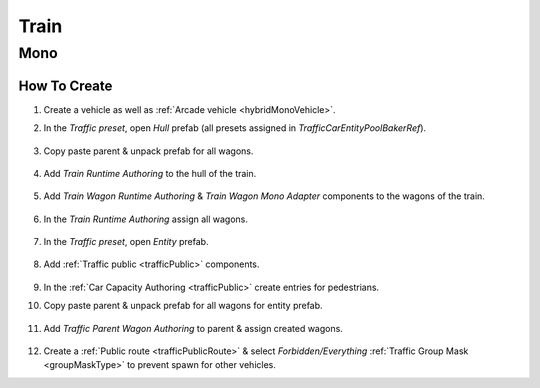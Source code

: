 .. _train:

Train
=====

Mono
------------

How To Create
~~~~~~~~~~~~ 

#. Create a vehicle as well as :ref:`Arcade vehicle <hybridMonoVehicle>`.
#. In the `Traffic preset`, open `Hull` prefab (all presets assigned in `TrafficCarEntityPoolBakerRef`).

	.. image:: /images/entities/train/train0-1.png

#. Copy paste parent & unpack prefab for all wagons.

	.. image:: /images/entities/train/train0.png

#. Add `Train Runtime Authoring` to the hull of the train.

	.. image:: /images/entities/train/train2.png
	
#. Add `Train Wagon Runtime Authoring` & `Train Wagon Mono Adapter` components  to the wagons of the train.

	.. image:: /images/entities/train/train3.png
	
#. In the `Train Runtime Authoring` assign all wagons.

	.. image:: /images/entities/train/train4.png
	
#. In the `Traffic preset`, open `Entity` prefab.

	.. image:: /images/entities/train/train5.png
	
#. Add :ref:`Traffic public <trafficPublic>` components.
	
	.. image:: /images/entities/train/train6.png
	
#. In the :ref:`Car Capacity Authoring <trafficPublic>` create entries for pedestrians.
#. Copy paste parent & unpack prefab for all wagons for entity prefab.

	.. image:: /images/entities/train/train7.png
	
#. Add `Traffic Parent Wagon Authoring` to parent & assign created wagons.

	.. image:: /images/entities/train/train8.png
	
#. Create a :ref:`Public route <trafficPublicRoute>` & select `Forbidden/Everything` :ref:`Traffic Group Mask <groupMaskType>` to prevent spawn for other vehicles.


